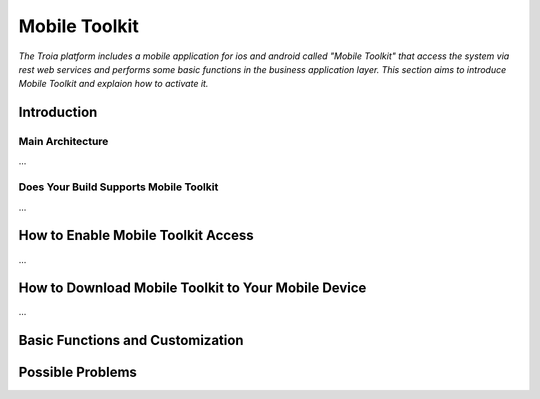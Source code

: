 

=========================
Mobile Toolkit
=========================

*The Troia platform includes a mobile application for ios and android called "Mobile Toolkit" that access the system via rest web services and performs some basic functions in the business application layer. This section aims to introduce Mobile Toolkit and explaion how to activate it.*

Introduction
------------


Main Architecture
==================

...


Does Your Build Supports Mobile Toolkit
=======================================

...


How to Enable Mobile Toolkit Access
-----------------------------------

...


How to Download Mobile Toolkit to Your Mobile Device
----------------------------------------------------

...


Basic Functions and Customization
---------------------------------


Possible Problems
-----------------










	